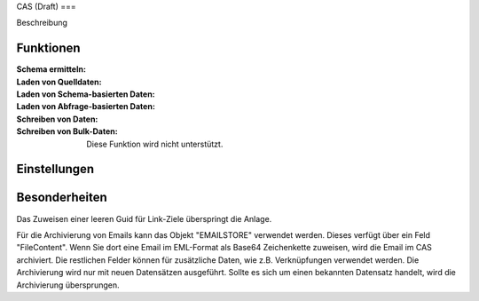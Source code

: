 ﻿CAS (Draft)
===

Beschreibung

Funktionen
----------

:Schema ermitteln:

:Laden von Quelldaten:

:Laden von Schema-basierten Daten:

:Laden von Abfrage-basierten Daten:

:Schreiben von Daten:

:Schreiben von Bulk-Daten:

	Diese Funktion wird nicht unterstützt.


Einstellungen
-------------


Besonderheiten
--------------

Das Zuweisen einer leeren Guid für Link-Ziele überspringt die Anlage.

Für die Archivierung von Emails kann das Objekt "EMAILSTORE" verwendet werden.
Dieses verfügt über ein Feld "FileContent". Wenn Sie dort eine Email im EML-Format als Base64 Zeichenkette zuweisen, wird die Email im CAS archiviert.
Die restlichen Felder können für zusätzliche Daten, wie z.B. Verknüpfungen verwendet werden.
Die Archivierung wird nur mit neuen Datensätzen ausgeführt. Sollte es sich um einen bekannten Datensatz handelt, wird die Archivierung übersprungen.

